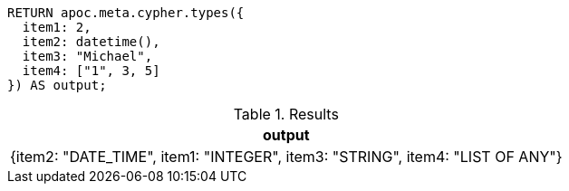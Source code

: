 [source,cypher]
----
RETURN apoc.meta.cypher.types({
  item1: 2,
  item2: datetime(),
  item3: "Michael",
  item4: ["1", 3, 5]
}) AS output;
----

.Results
[opts="header"]
|===
| output
| {item2: "DATE_TIME", item1: "INTEGER", item3: "STRING", item4: "LIST OF ANY"}
|===
